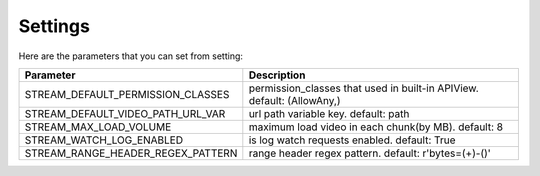 Settings
--------

Here are the parameters that you can set from setting:

+------------------------------------------+---------------------------------------------------------------------------+
| Parameter                                | Description                                                               |
+==========================================+===========================================================================+
| STREAM\_DEFAULT\_PERMISSION\_CLASSES     | permission\_classes that used in built-in APIView. default: (AllowAny,)   |
+------------------------------------------+---------------------------------------------------------------------------+
| STREAM\_DEFAULT\_VIDEO\_PATH\_URL\_VAR   | url path variable key. default: path                                      |
+------------------------------------------+---------------------------------------------------------------------------+
| STREAM\_MAX\_LOAD\_VOLUME                | maximum load video in each chunk(by MB). default: 8                       |
+------------------------------------------+---------------------------------------------------------------------------+
| STREAM\_WATCH\_LOG\_ENABLED              | is log watch requests enabled. default: True                              |
+------------------------------------------+---------------------------------------------------------------------------+
| STREAM\_RANGE\_HEADER\_REGEX\_PATTERN    | range header regex pattern. default: r'bytes=(+)-()'                      |
+------------------------------------------+---------------------------------------------------------------------------+
